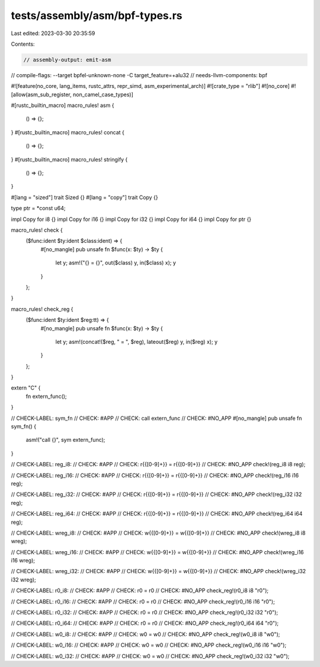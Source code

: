 tests/assembly/asm/bpf-types.rs
===============================

Last edited: 2023-03-30 20:35:59

Contents:

.. code-block:: rs

    // assembly-output: emit-asm
// compile-flags: --target bpfel-unknown-none -C target_feature=+alu32
// needs-llvm-components: bpf

#![feature(no_core, lang_items, rustc_attrs, repr_simd, asm_experimental_arch)]
#![crate_type = "rlib"]
#![no_core]
#![allow(asm_sub_register, non_camel_case_types)]

#[rustc_builtin_macro]
macro_rules! asm {
    () => {};
}
#[rustc_builtin_macro]
macro_rules! concat {
    () => {};
}
#[rustc_builtin_macro]
macro_rules! stringify {
    () => {};
}

#[lang = "sized"]
trait Sized {}
#[lang = "copy"]
trait Copy {}

type ptr = *const u64;

impl Copy for i8 {}
impl Copy for i16 {}
impl Copy for i32 {}
impl Copy for i64 {}
impl Copy for ptr {}

macro_rules! check {
    ($func:ident $ty:ident $class:ident) => {
        #[no_mangle]
        pub unsafe fn $func(x: $ty) -> $ty {
            let y;
            asm!("{} = {}", out($class) y, in($class) x);
            y
        }
    };
}

macro_rules! check_reg {
    ($func:ident $ty:ident $reg:tt) => {
        #[no_mangle]
        pub unsafe fn $func(x: $ty) -> $ty {
            let y;
            asm!(concat!($reg, " = ", $reg), lateout($reg) y, in($reg) x);
            y
        }
    };
}

extern "C" {
    fn extern_func();
}

// CHECK-LABEL: sym_fn
// CHECK: #APP
// CHECK: call extern_func
// CHECK: #NO_APP
#[no_mangle]
pub unsafe fn sym_fn() {
    asm!("call {}", sym extern_func);
}

// CHECK-LABEL: reg_i8:
// CHECK: #APP
// CHECK: r{{[0-9]+}} = r{{[0-9]+}}
// CHECK: #NO_APP
check!(reg_i8 i8 reg);

// CHECK-LABEL: reg_i16:
// CHECK: #APP
// CHECK: r{{[0-9]+}} = r{{[0-9]+}}
// CHECK: #NO_APP
check!(reg_i16 i16 reg);

// CHECK-LABEL: reg_i32:
// CHECK: #APP
// CHECK: r{{[0-9]+}} = r{{[0-9]+}}
// CHECK: #NO_APP
check!(reg_i32 i32 reg);

// CHECK-LABEL: reg_i64:
// CHECK: #APP
// CHECK: r{{[0-9]+}} = r{{[0-9]+}}
// CHECK: #NO_APP
check!(reg_i64 i64 reg);

// CHECK-LABEL: wreg_i8:
// CHECK: #APP
// CHECK: w{{[0-9]+}} = w{{[0-9]+}}
// CHECK: #NO_APP
check!(wreg_i8 i8 wreg);

// CHECK-LABEL: wreg_i16:
// CHECK: #APP
// CHECK: w{{[0-9]+}} = w{{[0-9]+}}
// CHECK: #NO_APP
check!(wreg_i16 i16 wreg);

// CHECK-LABEL: wreg_i32:
// CHECK: #APP
// CHECK: w{{[0-9]+}} = w{{[0-9]+}}
// CHECK: #NO_APP
check!(wreg_i32 i32 wreg);

// CHECK-LABEL: r0_i8:
// CHECK: #APP
// CHECK: r0 = r0
// CHECK: #NO_APP
check_reg!(r0_i8 i8 "r0");

// CHECK-LABEL: r0_i16:
// CHECK: #APP
// CHECK: r0 = r0
// CHECK: #NO_APP
check_reg!(r0_i16 i16 "r0");

// CHECK-LABEL: r0_i32:
// CHECK: #APP
// CHECK: r0 = r0
// CHECK: #NO_APP
check_reg!(r0_i32 i32 "r0");

// CHECK-LABEL: r0_i64:
// CHECK: #APP
// CHECK: r0 = r0
// CHECK: #NO_APP
check_reg!(r0_i64 i64 "r0");

// CHECK-LABEL: w0_i8:
// CHECK: #APP
// CHECK: w0 = w0
// CHECK: #NO_APP
check_reg!(w0_i8 i8 "w0");

// CHECK-LABEL: w0_i16:
// CHECK: #APP
// CHECK: w0 = w0
// CHECK: #NO_APP
check_reg!(w0_i16 i16 "w0");

// CHECK-LABEL: w0_i32:
// CHECK: #APP
// CHECK: w0 = w0
// CHECK: #NO_APP
check_reg!(w0_i32 i32 "w0");


